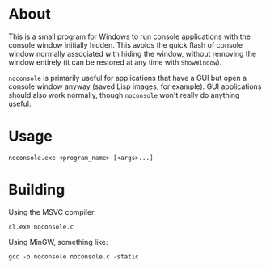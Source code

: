* About
  This is a small program for Windows to run console applications
  with the console window initially hidden. This avoids the quick
  flash of console window normally associated with hiding the window,
  without removing the window entirely (it can be restored at any time
  with =ShowWindow=).

  =noconsole= is primarily useful for applications that have a GUI but
  open a console window anyway (saved Lisp images, for example). GUI
  applications should also work normally, though =noconsole= won't
  really do anything useful.

* Usage
  : noconsole.exe <program_name> [<args>...]

* Building
  Using the MSVC compiler:
  : cl.exe noconsole.c
  Using MinGW, something like:
  : gcc -o noconsole noconsole.c -static
